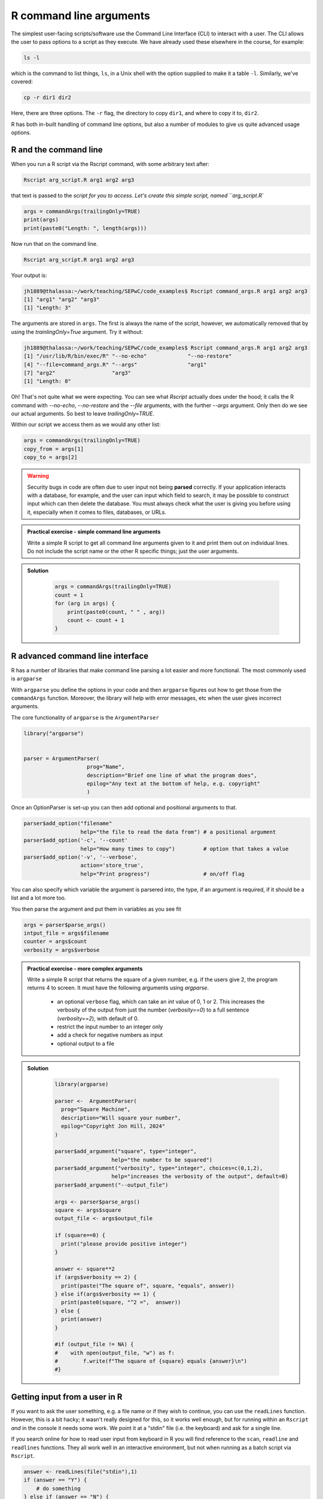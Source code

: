 R command line arguments 
----------------------------
.. index:: 
   single: command line arguments; R

The simplest user-facing scripts/software use the Command Line Interface (CLI) to interact with a user.
The CLI allows the user to pass options to a script as they execute. We have already used these elsewhere
in the course, for example:

.. code-block:: bash

   ls -l

which is the command to list things, ``ls``, in a Unix shell with the option supplied to make it a table ``-l``.
Similarly, we've covered:

.. code-block:: bash

   cp -r dir1 dir2

Here, there are three options. The ``-r`` flag, the directory to copy ``dir1``, and where to copy it to, ``dir2``.

R has both in-built handling of command line options, but also a number of modules to give us quite
advanced usage options.

R and the command line
~~~~~~~~~~~~~~~~~~~~~~~

When you run a R script via the Rscript command, with some arbitrary text after:

.. code-block:: bash

   Rscript arg_script.R arg1 arg2 arg3

that text is passed to the `script for you to access. Let's create this simple script, named ``arg_script.R``

.. code-block:: R

    args = commandArgs(trailingOnly=TRUE)
    print(args)
    print(paste0("Length: ", length(args)))

Now run that on the command line.

.. code-block:: bash

   Rscript arg_script.R arg1 arg2 arg3

Your output is:

.. code-block:: bash

    jh1889@thalassa:~/work/teaching/SEPwC/code_examples$ Rscript command_args.R arg1 arg2 arg3
    [1] "arg1" "arg2" "arg3"
    [1] "Length: 3"

The arguments are stored in ``args``. The first is always the name of the script, however, we 
automatically removed that by using the `trainlingOnly=True` argument. Try it without:

.. code-block:: bash

    jh1889@thalassa:~/work/teaching/SEPwC/code_examples$ Rscript command_args.R arg1 arg2 arg3
    [1] "/usr/lib/R/bin/exec/R" "--no-echo"             "--no-restore"         
    [4] "--file=command_args.R" "--args"                "arg1"                 
    [7] "arg2"                  "arg3"                 
    [1] "Length: 8"

Oh! That's not quite what we were expecting. You can see what `Rscript` actually does under the hood; it calls
the R command with `--no-echo`, `--no-restore` and the `--file` arguments, with the further `--args` argument. Only
then do we see our actual arguments. So best to leave `trailingOnly=TRUE`. 

Within our script we access them as we would any other list:

.. code-block:: R

    args = commandArgs(trailingOnly=TRUE)
    copy_from = args[1]
    copy_to = args[2]

.. warning::

   Security bugs in code are often due to user input not being **parsed** correctly. If your application 
   interacts with a database, for example, and the user can input which field to search, it may be possible
   to construct input which can then delete the database. You must always check what the user is giving you before
   using it, especially when it comes to files, databases, or URLs. 

.. admonition:: Practical exercise - simple command line arguments

    Write a simple R script to get all command line arguments given to it
    and print them out on individual lines. Do not include the script name or the other
    R specific things; just the user arguments.

.. admonition:: Solution
   :class: toggle

    .. code-block:: R

        args = commandArgs(trailingOnly=TRUE)
        count = 1
        for (arg in args) {
            print(paste0(count, " " , arg))
            count <- count + 1
        }


R advanced command line interface
~~~~~~~~~~~~~~~~~~~~~~~~~~~~~~~~~~~
.. index:: 
   single: advanced command line interface; R 

R has a number of libraries that make command line parsing a lot easier and more functional. The most commonly used is
``argparse``

With ``argparse`` you define the options in your code and then ``argparse`` figures out how to get those from the ``commandArgs``
function. Moreover, the library will help with error messages, etc when the user gives incorrect arguments. 

The core functionality of ``argparse`` is the ``ArgumentParser``

.. code-block:: R

        library("argparse")
           

        parser = ArgumentParser(
                            prog="Name",
                            description="Brief one line of what the program does",
                            epilog="Any text at the bottom of help, e.g. copyright"
                            )

Once an OptionParser is set-up you can then add optional and positional arguments to that.

.. code-block:: R

    parser$add_option("filename"
                      help="the file to read the data from") # a positional argument
    parser$add_option('-c', '--count'
                      help="How many times to copy")         # option that takes a value
    parser$add_option('-v', '--verbose',
                      action='store_true',
                      help="Print progress")                 # on/off flag


You can also specify which variable the argument is parsered into, the type, if an argument is required, if it should be a list
and a lot more too.

You then parse the argument and put them in variables as you see fit

.. code-block:: R

    args = parser$parse_args()
    intput_file = args$filename
    counter = args$count
    verbosity = args$verbose


.. admonition:: Practical exercise - more complex arguments

    Write a simple R script that returns the square of a given number, 
    e.g. if the users give 2, the program returns 4 to screen. 
    It must have the following arguments using `argparse`. 

     - an optional ``verbose`` flag, which can take an `int` value of 0, 1 or 2.
       This increases the verbosity of the output from just the number (`verbosity==0`)
       to a full sentence (`verbosity==2`), with default of 0.
     - restrict the input number to an integer only
     - add a check for negative numbers as input
     - optional output to a file

.. admonition:: Solution
   :class: toggle

    .. code-block:: R

        library(argparse)

        parser <-  ArgumentParser(
          prog="Square Machine",
          description="Will square your number",
          epilog="Copyright Jon Hill, 2024"
        )

        parser$add_argument("square", type="integer",
                          help="the number to be squared")
        parser$add_argument("verbosity", type="integer", choices=c(0,1,2),
                          help="increases the verbosity of the output", default=0)
        parser$add_argument("--output_file")

        args <- parser$parse_args()
        square <- args$square
        output_file <- args$output_file

        if (square==0) {
          print("please provide positive integer")
        }

        answer <- square**2
        if (args$verbosity == 2) {
          print(paste("The square of", square, "equals", answer))
        } else if(args$verbosity == 1) {
          print(paste0(square, "^2 =",  answer))
        } else {
          print(answer)
        }

        #if (output_file != NA) {
        #    with open(output_file, "w") as f: 
        #        f.write(f"The square of {square} equals {answer}\n")
        #}



Getting input from a user in R
~~~~~~~~~~~~~~~~~~~~~~~~~~~~~~~

If you want to ask the user something, e.g. a file name
or if they wish to continue, you can use the ``readLines`` function.
However, this is a bit hacky; it wasn't really designed for this, so 
it works well enough, but for running within an ``Rscript`` *and* in the console
it needs some work. We point it at a "stdin" file (i.e. the keyboard) and
ask for a single line.

If you search online for how to read user input from keyboard in R you will find
reference to the ``scan``, ``readline`` and ``readlines`` functions. They all work 
well in an interactive environment, but not when running as a batch script via ``Rscript``.

.. code-block:: R

    answer <- readLines(file("stdin"),1)
    if (answer == "Y") {
        # do something
    } else if (answer == "N") {
        # do something else
    } else {
        print(paste0("I didn't understand ", answer))
    }

Note that the input is returned as a string, so you may need to convert 
to a floating point number or integer, etc. As with command line
arguments, be careful with any user input and check it carefully
before using it.

